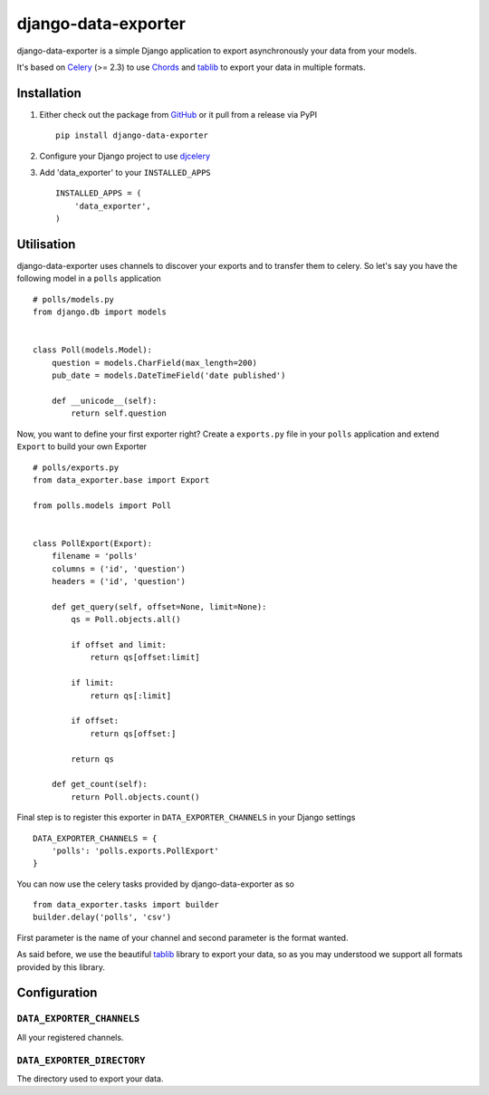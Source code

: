 django-data-exporter
====================

django-data-exporter is a simple Django application to export asynchronously
your data from your models.

It's based on Celery_ (>= 2.3) to use `Chords <http://celery.github.com/celery/userguide/tasksets.html#chords>`_ and tablib_ to export your data in multiple formats.

Installation
------------

1. Either check out the package from GitHub_ or it pull from a release via PyPI ::

       pip install django-data-exporter

2. Configure your Django project to use `djcelery <http://celery.readthedocs.org/en/latest/django/first-steps-with-django.html>`_

3. Add 'data_exporter' to your ``INSTALLED_APPS`` ::

       INSTALLED_APPS = (
           'data_exporter',
       )

Utilisation
-----------

django-data-exporter uses channels to discover your exports and to transfer them
to celery. So let's say you have the following model in a ``polls`` application ::

    # polls/models.py
    from django.db import models


    class Poll(models.Model):
        question = models.CharField(max_length=200)
        pub_date = models.DateTimeField('date published')

        def __unicode__(self):
            return self.question


Now, you want to define your first exporter right? Create a ``exports.py`` file
in your ``polls`` application and extend ``Export`` to build your own Exporter ::

    # polls/exports.py
    from data_exporter.base import Export

    from polls.models import Poll


    class PollExport(Export):
        filename = 'polls'
        columns = ('id', 'question')
        headers = ('id', 'question')

        def get_query(self, offset=None, limit=None):
            qs = Poll.objects.all()

            if offset and limit:
                return qs[offset:limit]

            if limit:
                return qs[:limit]

            if offset:
                return qs[offset:]

            return qs

        def get_count(self):
            return Poll.objects.count()


Final step is to register this exporter in ``DATA_EXPORTER_CHANNELS`` in your
Django settings ::

    DATA_EXPORTER_CHANNELS = {
        'polls': 'polls.exports.PollExport'
    }


You can now use the celery tasks provided by django-data-exporter as so ::

    from data_exporter.tasks import builder
    builder.delay('polls', 'csv')

First parameter is the name of your channel and second parameter is the format
wanted.

As said before, we use the beautiful tablib_ library to export your data,
so as you may understood we support all formats provided by this library.

Configuration
-------------

``DATA_EXPORTER_CHANNELS``
..........................

All your registered channels.

``DATA_EXPORTER_DIRECTORY``
...........................

The directory used to export your data.

.. _Celery: http://celeryproject.org/
.. _GitHub: https://github.com/thoas/django-data-exporter
.. _tablib: http://docs.python-tablib.org/en/latest/index.html
